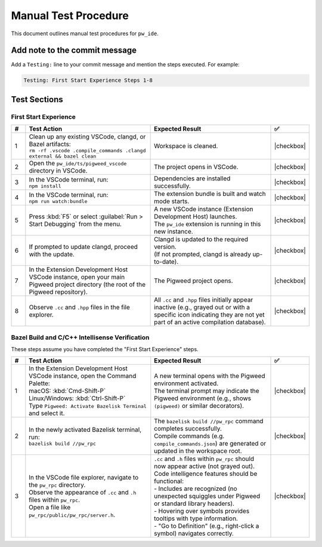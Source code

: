 .. _module-pw_ide-testing:

============================
Manual Test Procedure
============================
.. pigweed-module-subpage::
   :name: pw_ide

This document outlines manual test procedures for ``pw_ide``.

Add note to the commit message
==============================

Add a ``Testing:`` line to your commit message and mention the steps
executed. For example:

.. code-block:: text

   Testing: First Start Experience Steps 1-8

Test Sections
=============

First Start Experience
^^^^^^^^^^^^^^^^^^^^^^

.. list-table::
   :widths: 5 45 45 5
   :header-rows: 1

   * - #
     - Test Action
     - Expected Result
     - ✅

   * - 1
     - | Clean up any existing VSCode, clangd, or Bazel artifacts:
       | ``rm -rf .vscode .compile_commands .clangd external && bazel clean``
     - | Workspace is cleaned.
     - |checkbox|

   * - 2
     - | Open the ``pw_ide/ts/pigweed_vscode`` directory in VSCode.
     - | The project opens in VSCode.
     - |checkbox|

   * - 3
     - | In the VSCode terminal, run:
       | ``npm install``
     - | Dependencies are installed successfully.
     - |checkbox|

   * - 4
     - | In the VSCode terminal, run:
       | ``npm run watch:bundle``
     - | The extension bundle is built and watch mode starts.
     - |checkbox|

   * - 5
     - | Press :kbd:`F5` or select :guilabel:`Run > Start Debugging` from the menu.
     - | A new VSCode instance (Extension Development Host) launches.
       | The ``pw_ide`` extension is running in this new instance.
     - |checkbox|

   * - 6
     - | If prompted to update clangd, proceed with the update.
     - | Clangd is updated to the required version.
       | (If not prompted, clangd is already up-to-date).
     - |checkbox|

   * - 7
     - | In the Extension Development Host VSCode instance, open your main Pigweed project directory (the root of the Pigweed repository).
     - | The Pigweed project opens.
     - |checkbox|

   * - 8
     - | Observe ``.cc`` and ``.hpp`` files in the file explorer.
     - | All ``.cc`` and ``.hpp`` files initially appear inactive (e.g., grayed out or with a specific icon indicating they are not yet part of an active compilation database).
     - |checkbox|

Bazel Build and C/C++ Intellisense Verification
^^^^^^^^^^^^^^^^^^^^^^^^^^^^^^^^^^^^^^^^^^^^^^^^^

These steps assume you have completed the "First Start Experience" steps.

.. list-table::
   :widths: 5 45 45 5
   :header-rows: 1

   * - #
     - Test Action
     - Expected Result
     - ✅

   * - 1
     - | In the Extension Development Host VSCode instance, open the Command Palette:
       | macOS: :kbd:`Cmd-Shift-P`
       | Linux/Windows: :kbd:`Ctrl-Shift-P`
       | Type ``Pigweed: Activate Bazelisk Terminal`` and select it.
     - | A new terminal opens with the Pigweed environment activated.
       | The terminal prompt may indicate the Pigweed environment (e.g., shows ``(pigweed)`` or similar decorators).
     - |checkbox|

   * - 2
     - | In the newly activated Bazelisk terminal, run:
       | ``bazelisk build //pw_rpc``
     - | The ``bazelisk build //pw_rpc`` command completes successfully.
       | Compile commands (e.g. ``compile_commands.json``) are generated or updated in the workspace root.
     - |checkbox|

   * - 3
     - | In the VSCode file explorer, navigate to the ``pw_rpc`` directory.
       | Observe the appearance of ``.cc`` and ``.h`` files within ``pw_rpc``.
       | Open a file like ``pw_rpc/public/pw_rpc/server.h``.
     - | ``.cc`` and ``.h`` files within ``pw_rpc`` should now appear active (not grayed out).
       | Code intelligence features should be functional:
       | - Includes are recognized (no unexpected squiggles under Pigweed or standard library headers).
       | - Hovering over symbols provides tooltips with type information.
       | - "Go to Definition" (e.g., right-click a symbol) navigates correctly.
     - |checkbox|

.. |checkbox| raw:: html

    <input type="checkbox">
